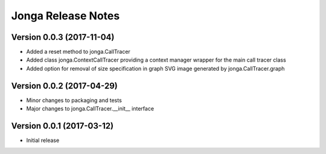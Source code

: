====================
Jonga Release Notes
====================


Version 0.0.3   (2017-11-04)
----------------------------

- Added a reset method to jonga.CallTracer
- Added class jonga.ContextCallTracer providing a context manager wrapper
  for the main call tracer class
- Added option for removal of size specification in graph SVG image
  generated by jonga.CallTracer.graph


Version 0.0.2   (2017-04-29)
----------------------------

- Minor changes to packaging and tests
- Major changes to jonga.CallTracer.__init__ interface


Version 0.0.1   (2017-03-12)
----------------------------

- Initial release
